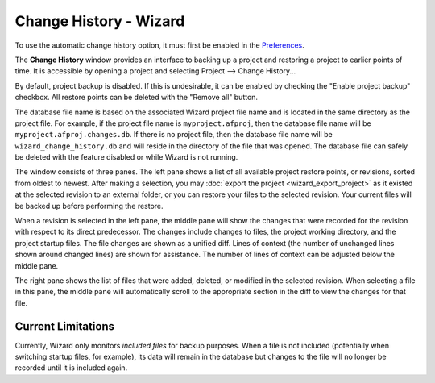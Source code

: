 .. ****************************************************************************
.. CUI
..
.. The Advanced Framework for Simulation, Integration, and Modeling (AFSIM)
..
.. The use, dissemination or disclosure of data in this file is subject to
.. limitation or restriction. See accompanying README and LICENSE for details.
.. ****************************************************************************

Change History - Wizard
-----------------------

.. image:: ./images/wizard_change_history.png
   :align: right

To use the automatic change history option, it must first be enabled in the
`Preferences <wizard_preferences.html>`_.

The **Change History** window provides an interface to backing up a
project and restoring a project to earlier points of time. It is
accessible by opening a project and selecting
Project --> Change History...

By default, project backup is disabled. If this is undesirable, it can be
enabled by checking the "Enable project backup" checkbox. All restore
points can be deleted with the "Remove all" button.

The database file name is based on the associated Wizard project file
name and is located in the same directory as the project file. For
example, if the project file name is ``myproject.afproj``, then the
database file name will be ``myproject.afproj.changes.db``. If
there is no project file, then the database file name will be
``wizard_change_history.db`` and will reside in the directory
of the file that was opened. The database file can safely be deleted
with the feature disabled or while Wizard is not running.

The window consists of three panes. The left pane shows a list of all
available project restore points, or revisions, sorted from oldest to
newest. After making a selection, you may :doc:`export the project <wizard_export_project>`
as it existed at the selected revision to an external folder, or you can restore
your files to the selected revision. Your current files will be backed up before
performing the restore.

When a revision is selected in the left pane, the middle pane will show
the changes that were recorded for the revision with respect to its
direct predecessor. The changes include changes to files, the project
working directory, and the project startup files. The file changes are
shown as a unified diff. Lines of context (the number of unchanged lines
shown around changed lines) are shown for assistance. The number of
lines of context can be adjusted below the middle pane.

The right pane shows the list of files that were added, deleted, or
modified in the selected revision. When selecting a file in this pane,
the middle pane will automatically scroll to the appropriate section in
the diff to view the changes for that file.

Current Limitations
===================

Currently, Wizard only monitors *included files* for backup purposes.
When a file is not included (potentially when switching startup files, for
example), its data will remain in the database but changes to the file
will no longer be recorded until it is included again.
